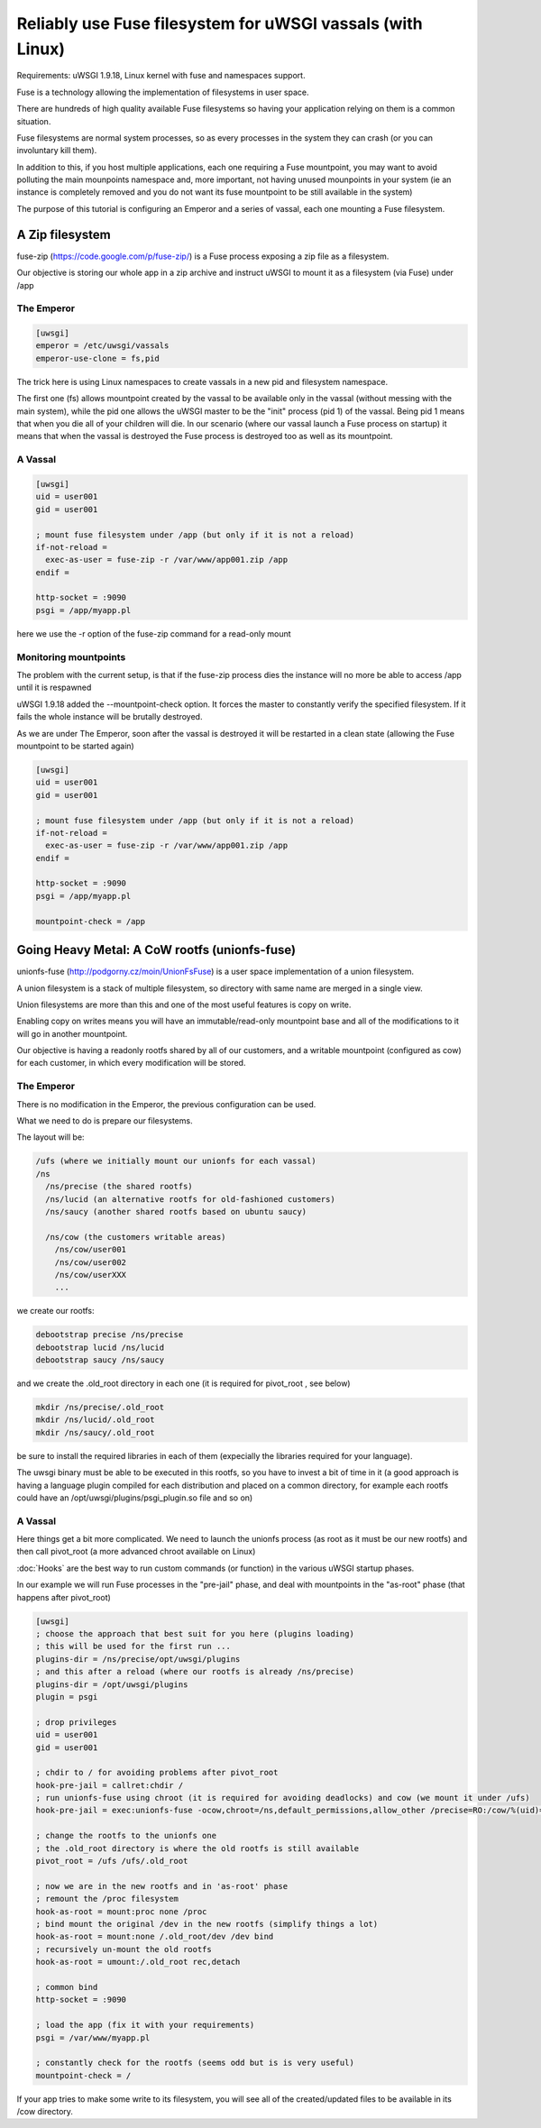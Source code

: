 Reliably use Fuse filesystem for uWSGI vassals (with Linux)
===========================================================


Requirements: uWSGI 1.9.18, Linux kernel with fuse and namespaces support.

Fuse is a technology allowing the implementation of filesystems in user space.

There are hundreds of high quality available Fuse filesystems so having your application relying on them is a common situation.

Fuse filesystems are normal system processes, so as every processes in the system they can crash (or you can involuntary kill them).

In addition to this, if you host multiple applications, each one requiring a Fuse mountpoint, you may want to avoid polluting the main mounpoints namespace and, more important,
not having unused mounpoints in your system (ie an instance is completely removed and you do not want its fuse mountpoint to be still available in the system)

The purpose of this tutorial is configuring an Emperor and a series of vassal, each one mounting a Fuse filesystem.


A Zip filesystem
^^^^^^^^^^^^^^^^

fuse-zip (https://code.google.com/p/fuse-zip/) is a Fuse process exposing a zip file as a filesystem.

Our objective is storing our whole app in a zip archive and instruct uWSGI to mount it as a filesystem (via Fuse) under /app


The Emperor 
***********

.. code-block:: ini

   [uwsgi]
   emperor = /etc/uwsgi/vassals
   emperor-use-clone = fs,pid
   
The trick here is using Linux namespaces to create vassals in a new pid and filesystem namespace.

The first one (fs) allows mountpoint created by the vassal to be available only in the vassal (without messing with the main system), while the pid one
allows the uWSGI master to be the "init" process (pid 1) of the vassal. Being pid 1 means that when you die all of your children will die. In our scenario (where our vassal launch a Fuse process on startup) it means that when
the vassal is destroyed the Fuse process is destroyed too as well as its mountpoint.

A Vassal
********

.. code-block:: ini

   [uwsgi]
   uid = user001
   gid = user001
   
   ; mount fuse filesystem under /app (but only if it is not a reload)
   if-not-reload =
     exec-as-user = fuse-zip -r /var/www/app001.zip /app
   endif =
   
   http-socket = :9090
   psgi = /app/myapp.pl
   
here we use the -r option of the fuse-zip command for a read-only mount


Monitoring mountpoints
**********************

The problem with the current setup, is that if the fuse-zip process dies the instance will no more be able to access /app until it is respawned 

uWSGI 1.9.18 added the --mountpoint-check option. It forces the master to constantly verify the specified filesystem. If it fails the whole instance will be brutally destroyed.

As we are under The Emperor, soon after the vassal is destroyed it will be restarted in a clean state (allowing the Fuse mountpoint to be started again)


.. code-block:: ini

   [uwsgi]
   uid = user001
   gid = user001
   
   ; mount fuse filesystem under /app (but only if it is not a reload)
   if-not-reload =
     exec-as-user = fuse-zip -r /var/www/app001.zip /app
   endif =
   
   http-socket = :9090
   psgi = /app/myapp.pl
   
   mountpoint-check = /app
   
   
Going Heavy Metal: A CoW rootfs (unionfs-fuse)
^^^^^^^^^^^^^^^^^^^^^^^^^^^^^^^^^^^^^^^^^^^^^^

unionfs-fuse (http://podgorny.cz/moin/UnionFsFuse) is a user space implementation of a union filesystem.

A union filesystem is a stack of multiple filesystem, so directory with same name are merged in a single view.

Union filesystems are more than this and one of the most useful features is copy on write.

Enabling copy on writes means you will have an immutable/read-only mountpoint base and all of the modifications to it will go in another mountpoint.

Our objective is having a readonly rootfs shared by all of our customers, and a writable mountpoint (configured as cow) for each customer, in which every modification will be stored.

The Emperor
***********

There is no modification in the Emperor, the previous configuration can be used.

What we need to do is prepare our filesystems.

The layout will be:

.. code-block:: c

   /ufs (where we initially mount our unionfs for each vassal)
   /ns
     /ns/precise (the shared rootfs)
     /ns/lucid (an alternative rootfs for old-fashioned customers)
     /ns/saucy (another shared rootfs based on ubuntu saucy)
     
     /ns/cow (the customers writable areas)
       /ns/cow/user001
       /ns/cow/user002
       /ns/cow/userXXX
       ...
       
we create our rootfs:

.. code-block:: sh

   debootstrap precise /ns/precise
   debootstrap lucid /ns/lucid
   debootstrap saucy /ns/saucy
   
and we create the .old_root directory in each one (it is required for pivot_root , see below)

.. code-block:: sh

   mkdir /ns/precise/.old_root
   mkdir /ns/lucid/.old_root
   mkdir /ns/saucy/.old_root
   
   
be sure to install the required libraries in each of them (expecially the libraries required for your language).

The uwsgi binary must be able to be executed in this rootfs, so you have to invest a bit of time in it (a good approach is having a language plugin
compiled for each distribution and placed on a common directory, for example each rootfs could have an /opt/uwsgi/plugins/psgi_plugin.so file and so on)

A Vassal
********

Here things get a bit more complicated. We need to launch the unionfs process (as root as it must be our new rootfs) and then call pivot_root (a more advanced chroot available on Linux)

:doc:`Hooks` are the best way to run custom commands (or function) in the various uWSGI startup phases.

In our example we will run Fuse processes in the "pre-jail" phase, and deal with mountpoints in the "as-root" phase (that happens after pivot_root)

.. code-block:: ini

   [uwsgi]
   ; choose the approach that best suit for you here (plugins loading)
   ; this will be used for the first run ...
   plugins-dir = /ns/precise/opt/uwsgi/plugins
   ; and this after a reload (where our rootfs is already /ns/precise)
   plugins-dir = /opt/uwsgi/plugins
   plugin = psgi
   
   ; drop privileges
   uid = user001
   gid = user001
   
   ; chdir to / for avoiding problems after pivot_root
   hook-pre-jail = callret:chdir /
   ; run unionfs-fuse using chroot (it is required for avoiding deadlocks) and cow (we mount it under /ufs)
   hook-pre-jail = exec:unionfs-fuse -ocow,chroot=/ns,default_permissions,allow_other /precise=RO:/cow/%(uid)=RW /ufs

   ; change the rootfs to the unionfs one
   ; the .old_root directory is where the old rootfs is still available
   pivot_root = /ufs /ufs/.old_root
   
   ; now we are in the new rootfs and in 'as-root' phase
   ; remount the /proc filesystem
   hook-as-root = mount:proc none /proc
   ; bind mount the original /dev in the new rootfs (simplify things a lot)
   hook-as-root = mount:none /.old_root/dev /dev bind
   ; recursively un-mount the old rootfs
   hook-as-root = umount:/.old_root rec,detach
   
   ; common bind
   http-socket = :9090
   
   ; load the app (fix it with your requirements)
   psgi = /var/www/myapp.pl
   
   ; constantly check for the rootfs (seems odd but is is very useful)
   mountpoint-check = /
   
If your app tries to make some write to its filesystem, you will see all of the created/updated files to be available in its /cow directory.

